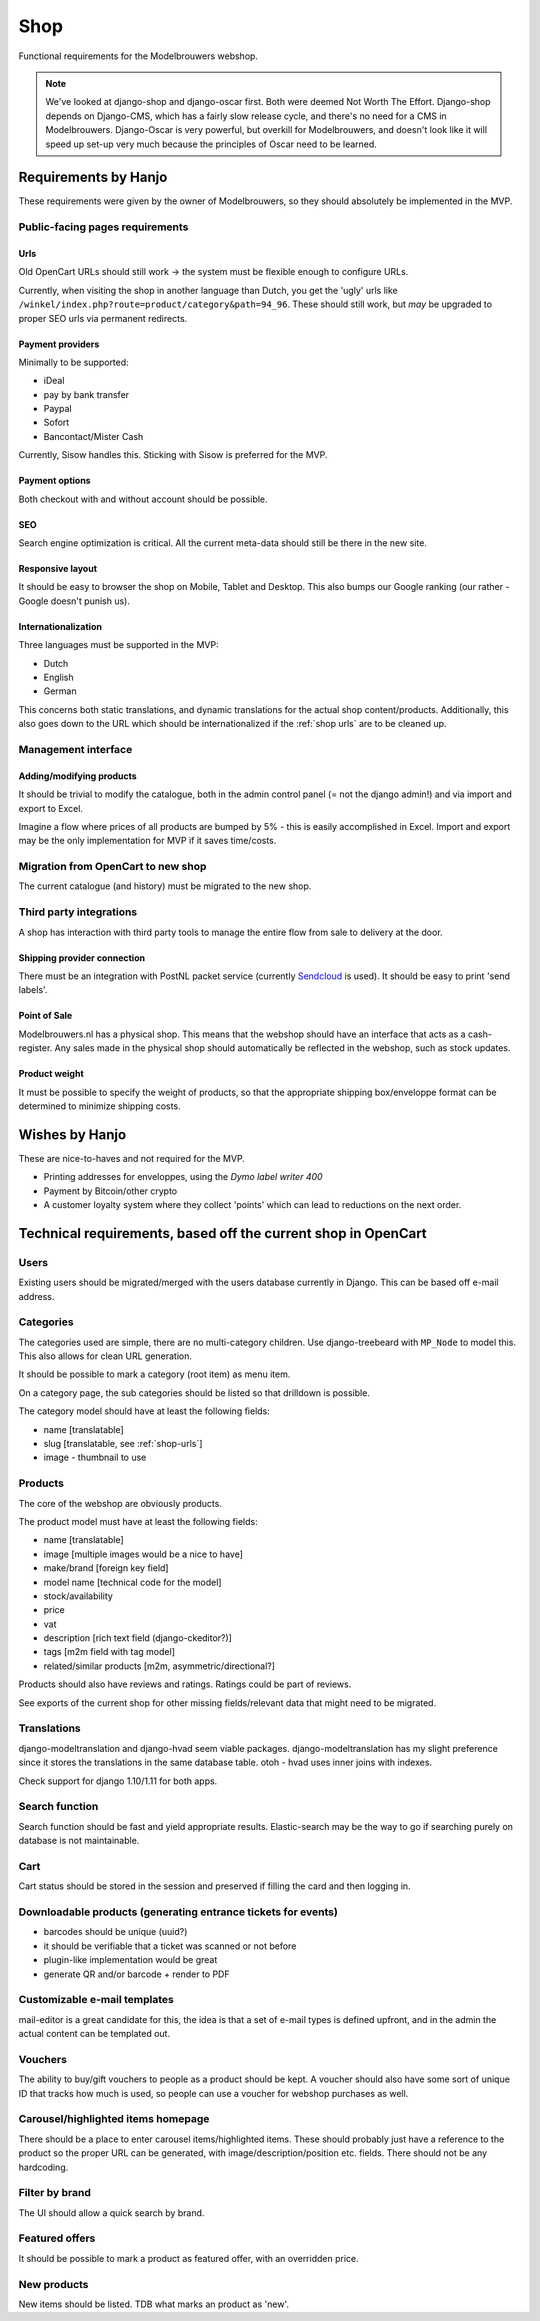 ====
Shop
====

Functional requirements for the Modelbrouwers webshop.

.. note::

    We've looked at django-shop and django-oscar first. Both were deemed Not
    Worth The Effort. Django-shop depends on Django-CMS, which has a fairly
    slow release cycle, and there's no need for a CMS in Modelbrouwers.
    Django-Oscar is very powerful, but overkill for Modelbrouwers, and doesn't
    look like it will speed up set-up very much because the principles of Oscar
    need to be learned.

Requirements by Hanjo
=====================

These requirements were given by the owner of Modelbrouwers, so they should
absolutely be implemented in the MVP.

--------------------------------
Public-facing pages requirements
--------------------------------

.. _shop-urls:

Urls
----

Old OpenCart URLs should still work -> the system must be flexible enough to
configure URLs.

Currently, when visiting the shop in another language than Dutch, you get the
'ugly' urls like ``/winkel/index.php?route=product/category&path=94_96``. These
should still work, but *may* be upgraded to proper SEO urls via permanent
redirects.

Payment providers
-----------------

Minimally to be supported:

* iDeal
* pay by bank transfer
* Paypal
* Sofort
* Bancontact/Mister Cash

Currently, Sisow handles this. Sticking with Sisow is preferred for the MVP.

Payment options
---------------

Both checkout with and without account should be possible.

SEO
---

Search engine optimization is critical. All the current meta-data should still
be there in the new site.

Responsive layout
-----------------

It should be easy to browser the shop on Mobile, Tablet and Desktop. This also
bumps our Google ranking (our rather - Google doesn't punish us).

Internationalization
--------------------

Three languages must be supported in the MVP:

* Dutch
* English
* German

This concerns both static translations, and dynamic translations for the actual
shop content/products. Additionally, this also goes down to the URL which should
be internationalized if the :ref:`shop urls` are to be cleaned up.

--------------------
Management interface
--------------------

Adding/modifying products
-------------------------

It should be trivial to modify the catalogue, both in the admin control panel
(= not the django admin!) and via import and export to Excel.

Imagine a flow where prices of all products are bumped by 5% - this is easily
accomplished in Excel. Import and export may be the only implementation for MVP
if it saves time/costs.

-----------------------------------
Migration from OpenCart to new shop
-----------------------------------

The current catalogue (and history) must be migrated to the new shop.

------------------------
Third party integrations
------------------------

A shop has interaction with third party tools to manage the entire flow from
sale to delivery at the door.

Shipping provider connection
----------------------------

There must be an integration with PostNL packet service (currently `Sendcloud`_
is used). It should be easy to print 'send labels'.

Point of Sale
-------------

Modelbrouwers.nl has a physical shop. This means that the webshop should have
an interface that acts as a cash-register. Any sales made in the physical shop
should automatically be reflected in the webshop, such as stock updates.

Product weight
--------------

It must be possible to specify the weight of products, so that the appropriate
shipping box/enveloppe format can be determined to minimize shipping costs.

Wishes by Hanjo
===============

These are nice-to-haves and not required for the MVP.

* Printing addresses for enveloppes, using the *Dymo label writer 400*

* Payment by Bitcoin/other crypto

* A customer loyalty system where they collect 'points' which can lead to
  reductions on the next order.

Technical requirements, based off the current shop in OpenCart
==============================================================

-----
Users
-----

Existing users should be migrated/merged with the users database currently
in Django. This can be based off e-mail address.

----------
Categories
----------

The categories used are simple, there are no multi-category children. Use
django-treebeard with ``MP_Node`` to model this. This also allows for clean
URL generation.

It should be possible to mark a category (root item) as menu item.

On a category page, the sub categories should be listed so that drilldown is
possible.

The category model should have at least the following fields:

* name [translatable]
* slug [translatable, see :ref:`shop-urls`]
* image - thumbnail to use

--------
Products
--------

The core of the webshop are obviously products.

The product model must have at least the following fields:

* name [translatable]
* image [multiple images would be a nice to have]
* make/brand [foreign key field]
* model name [technical code for the model]
* stock/availability
* price
* vat
* description [rich text field (django-ckeditor?)]
* tags [m2m field with tag model]
* related/similar products [m2m, asymmetric/directional?]

Products should also have reviews and ratings. Ratings could be part of reviews.

See exports of the current shop for other missing fields/relevant data that
might need to be migrated.

------------
Translations
------------

django-modeltranslation and django-hvad seem viable packages.
django-modeltranslation has my slight preference since it stores the
translations in the same database table. otoh - hvad uses inner joins with
indexes.

Check support for django 1.10/1.11 for both apps.

---------------
Search function
---------------

Search function should be fast and yield appropriate results. Elastic-search
may be the way to go if searching purely on database is not maintainable.

----
Cart
----

Cart status should be stored in the session and preserved if filling the card
and then logging in.

--------------------------------------------------------------
Downloadable products (generating entrance tickets for events)
--------------------------------------------------------------

* barcodes should be unique (uuid?)
* it should be verifiable that a ticket was scanned or not before
* plugin-like implementation would be great
* generate QR and/or barcode + render to PDF

-----------------------------
Customizable e-mail templates
-----------------------------

mail-editor is a great candidate for this, the idea is that a set of e-mail
types is defined upfront, and in the admin the actual content can be templated
out.

--------
Vouchers
--------

The ability to buy/gift vouchers to people as a product should be kept. A
voucher should also have some sort of unique ID that tracks how much is used,
so people can use a voucher for webshop purchases as well.

-----------------------------------
Carousel/highlighted items homepage
-----------------------------------

There should be a place to enter carousel items/highlighted items. These
should probably just have a reference to the product so the proper URL can be
generated, with image/description/position etc. fields. There should not be any
hardcoding.

---------------
Filter by brand
---------------

The UI should allow a quick search by brand.

---------------
Featured offers
---------------

It should be possible to mark a product as featured offer, with an overridden
price.

------------
New products
------------

New items should be listed. TDB what marks an product as 'new'.


.. _Sendcloud: https://www.sendcloud.nl/

